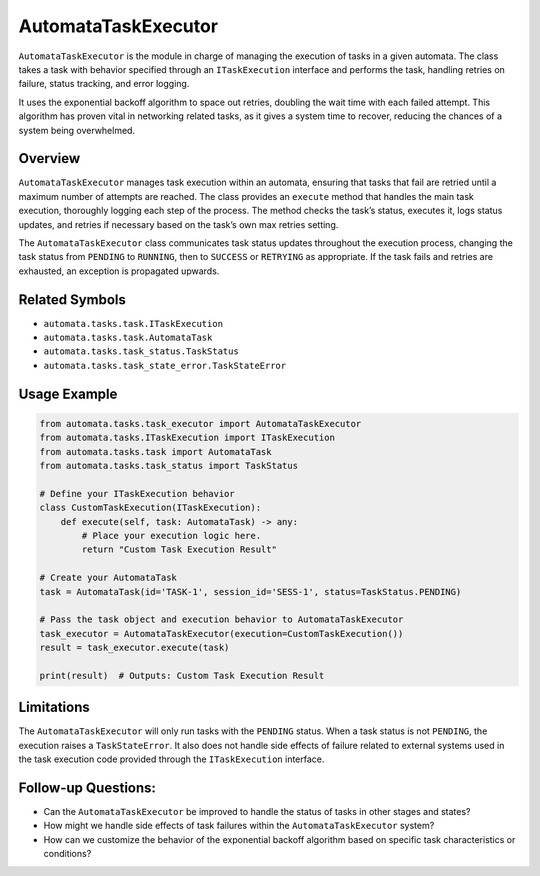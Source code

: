 AutomataTaskExecutor
====================

``AutomataTaskExecutor`` is the module in charge of managing the
execution of tasks in a given automata. The class takes a task with
behavior specified through an ``ITaskExecution`` interface and performs
the task, handling retries on failure, status tracking, and error
logging.

It uses the exponential backoff algorithm to space out retries, doubling
the wait time with each failed attempt. This algorithm has proven vital
in networking related tasks, as it gives a system time to recover,
reducing the chances of a system being overwhelmed.

Overview
--------

``AutomataTaskExecutor`` manages task execution within an automata,
ensuring that tasks that fail are retried until a maximum number of
attempts are reached. The class provides an ``execute`` method that
handles the main task execution, thoroughly logging each step of the
process. The method checks the task’s status, executes it, logs status
updates, and retries if necessary based on the task’s own max retries
setting.

The ``AutomataTaskExecutor`` class communicates task status updates
throughout the execution process, changing the task status from
``PENDING`` to ``RUNNING``, then to ``SUCCESS`` or ``RETRYING`` as
appropriate. If the task fails and retries are exhausted, an exception
is propagated upwards.

Related Symbols
---------------

-  ``automata.tasks.task.ITaskExecution``
-  ``automata.tasks.task.AutomataTask``
-  ``automata.tasks.task_status.TaskStatus``
-  ``automata.tasks.task_state_error.TaskStateError``

Usage Example
-------------

.. code:: python

   from automata.tasks.task_executor import AutomataTaskExecutor
   from automata.tasks.ITaskExecution import ITaskExecution
   from automata.tasks.task import AutomataTask
   from automata.tasks.task_status import TaskStatus

   # Define your ITaskExecution behavior
   class CustomTaskExecution(ITaskExecution):
       def execute(self, task: AutomataTask) -> any:
           # Place your execution logic here.
           return "Custom Task Execution Result"

   # Create your AutomataTask
   task = AutomataTask(id='TASK-1', session_id='SESS-1', status=TaskStatus.PENDING)

   # Pass the task object and execution behavior to AutomataTaskExecutor
   task_executor = AutomataTaskExecutor(execution=CustomTaskExecution())
   result = task_executor.execute(task)

   print(result)  # Outputs: Custom Task Execution Result

Limitations
-----------

The ``AutomataTaskExecutor`` will only run tasks with the ``PENDING``
status. When a task status is not ``PENDING``, the execution raises a
``TaskStateError``. It also does not handle side effects of failure
related to external systems used in the task execution code provided
through the ``ITaskExecution`` interface.

Follow-up Questions:
--------------------

-  Can the ``AutomataTaskExecutor`` be improved to handle the status of
   tasks in other stages and states?
-  How might we handle side effects of task failures within the
   ``AutomataTaskExecutor`` system?
-  How can we customize the behavior of the exponential backoff
   algorithm based on specific task characteristics or conditions?
